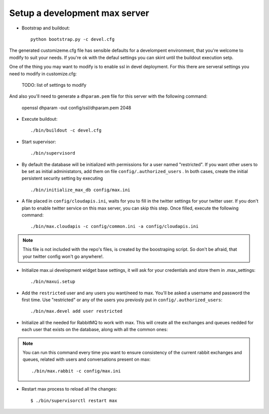 Setup a development max server
==============================

- Bootstrap and buildout::

    python bootstrap.py -c devel.cfg

The generated customizeme.cfg file has sensible defaults for a develompent environment, that you're welcome to modify to suit your needs. If you're ok with the defaul settings you can skint until the buildout execution setp.

One of the thing you may want to modify is to enable ssl in devel deployment. For this there are serveral settings you need to modify in customize.cfg:

    TODO: list of settings to modify

And also you'll need to generate a ``dhparam.pem`` file for this server with the following command:

    openssl dhparam -out config/ssl/dhparam.pem 2048


- Execute buildout::

    ./bin/buildout -c devel.cfg


- Start supervisor::

    ./bin/supervisord

- By default the database will be initialized with permissions for a user named "restricted". If you want other users to be set as initial administators, add them on file ``config/.authorized_users`` . In both cases, create the initial persistent security setting by executing ::

    ./bin/initialize_max_db config/max.ini

* A file placed in ``config/cloudapis.ini``, waits for you to fill in the twitter settings for your twitter user. If you don't plan to enable twitter service on this max server, you can skip this step. Once filled, execute the following command::

    ./bin/max.cloudapis -c config/common.ini -a config/cloudapis.ini

.. note:: This file is not included with the repo's files, is created by the boostraping script. So don't be afraid, that your twitter config won't go anywhere!.

* Initialize max.ui development widget base settings, it will ask for your credentials
  and store them in .max_settings::

    ./bin/maxui.setup

* Add the ``restricted`` user and any users you want/need to max. You'll be asked a username and password the first time. Use "restricted" or any of the users you previosly put in ``config/.authorized_users``::

    ./bin/max.devel add user restricted

* Initialize all the needed for RabbitMQ to work with max. This will create all the exchanges and queues nedded for each user that exists on the database, along with all the common ones::

.. note:: You can run this command every time you want to ensure consistency of the current rabbit exchanges and queues, related with users and conversations present on max::

    ./bin/max.rabbit -c config/max.ini

* Restart max process to reload all the changes::

    $ ./bin/supervisorctl restart max

